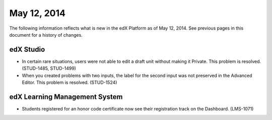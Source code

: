 ###################################
May 12, 2014
###################################

The following information reflects what is new in the edX Platform as of May 12, 2014. See previous pages in this document for a history of changes.


*************
edX Studio
*************

* In certain rare situations, users were not able to edit a draft unit without
  making it Private. This problem is resolved. (STUD-1485, STUD-1499)

* When you created problems with two inputs, the label for the second input was
  not preserved in the Advanced Editor. This problem is resolved. (STUD-1524)


***************************************
edX Learning Management System
***************************************

* Students registered for an honor code certificate now see their registration
  track on the Dashboard. (LMS-1071)

